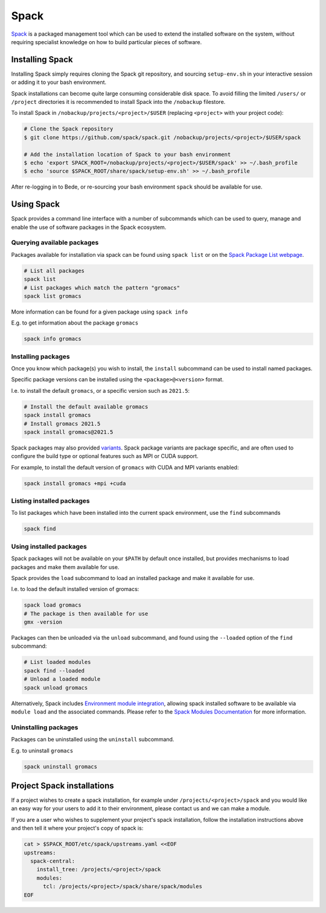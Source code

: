 .. _software-spack:

Spack
=====

`Spack <https://spack.readthedocs.io/>`__ is a packaged management tool which can be used to extend the installed software on the system,
without requiring specialist knowledge on how to build particular pieces
of software. 

Installing Spack
----------------

Installing Spack simply requires cloning the Spack git repository, and sourcing ``setup-env.sh`` in your interactive session or adding it to your bash environment. 

Spack installations can become quite large consuming considerable disk space. 
To avoid filling the limited ``/users/`` or ``/project`` directories it is recommended to install Spack into the ``/nobackup`` filestore.

To install Spack in ``/nobackup/projects/<project>/$USER`` (replacing ``<project>`` with your project code): 

.. code-block:: bash

   # Clone the Spack repository
   $ git clone https://github.com/spack/spack.git /nobackup/projects/<project>/$USER/spack

   # Add the installation location of Spack to your bash environment
   $ echo 'export SPACK_ROOT=/nobackup/projects/<project>/$USER/spack' >> ~/.bash_profile
   $ echo 'source $SPACK_ROOT/share/spack/setup-env.sh' >> ~/.bash_profile

After re-logging in to Bede, or re-sourcing your bash environment ``spack`` should be available for use.


Using Spack
-----------

Spack provides a command line interface with a number of subcommands which can be used to query, manage and enable the use of software packages in the Spack ecosystem.

Querying available packages
~~~~~~~~~~~~~~~~~~~~~~~~~~~

Packages available for installation via spack can be found using ``spack list`` or on the  `Spack Package List webpage <https://spack.readthedocs.io/en/latest/package_list.html>`__.

.. code-block:: bash

   # List all packages
   spack list
   # List packages which match the pattern "gromacs"
   spack list gromacs

More information can be found for a given package using ``spack info``

E.g. to get information about the package ``gromacs``

.. code-block:: bash

   spack info gromacs


Installing packages
~~~~~~~~~~~~~~~~~~~

Once you know which package(s) you wish to install, the ``install`` subcommand can be used to install named packages.

Specific package versions can be installed using the ``<package>@<version>`` format. 

I.e. to install the default ``gromacs``, or a specific version such as ``2021.5``:

.. code-block:: bash

   # Install the default available gromacs
   spack install gromacs
   # Install gromacs 2021.5
   spack install gromacs@2021.5


Spack packages may also provided `variants <https://spack.readthedocs.io/en/latest/basic_usage.html#variants>`__. 
Spack package variants are package specific, and are often used to configure the build type or optional features such as MPI or CUDA support.

For example, to install the default version of ``gromacs`` with CUDA and MPI variants enabled:

.. code-block:: bash

   spack install gromacs +mpi +cuda

Listing installed packages
~~~~~~~~~~~~~~~~~~~~~~~~~~

To list packages which have been installed into the current spack environment, use the ``find`` subcommands

.. code-block:: bash

   spack find

Using installed packages
~~~~~~~~~~~~~~~~~~~~~~~~

Spack packages will not be available on your ``$PATH`` by default once installed, but provides mechanisms to load packages and make them available for use.

Spack provides the ``load`` subcommand to load an installed package and make it available for use. 

I.e. to load the default installed version of gromacs:

.. code-block:: bash

   spack load gromacs
   # The package is then available for use
   gmx -version

Packages can then be unloaded via the ``unload`` subcommand, and found using the ``--loaded`` option of the ``find`` subcommand:

.. code-block:: bash
   
   # List loaded modules
   spack find --loaded
   # Unload a loaded module
   spack unload gromacs

Alternatively, Spack includes `Environment module integration <https://spack.readthedocs.io/en/latest/module_file_support.html>`__, allowing spack installed software to be available via ``module load`` and the associated commands. 
Please refer to the `Spack Modules Documentation <https://spack.readthedocs.io/en/latest/module_file_support.html>`__ for more information.

Uninstalling packages
~~~~~~~~~~~~~~~~~~~~~

Packages can be uninstalled using the ``uninstall`` subcommand. 

E.g. to uninstall ``gromacs``

.. code-block:: bash

   spack uninstall gromacs


Project Spack installations
---------------------------

If a project wishes to create a spack installation, for example under
``/projects/<project>/spack`` and you would like an easy way for your
users to add it to their environment, please contact us and we can make
a module.

If you are a user who wishes to supplement your project's spack
installation, follow the installation instructions above and then tell
it where your project's copy of spack is:

.. code-block:: bash

   cat > $SPACK_ROOT/etc/spack/upstreams.yaml <<EOF
   upstreams:
     spack-central:
       install_tree: /projects/<project>/spack
       modules:
         tcl: /projects/<project>/spack/share/spack/modules
   EOF